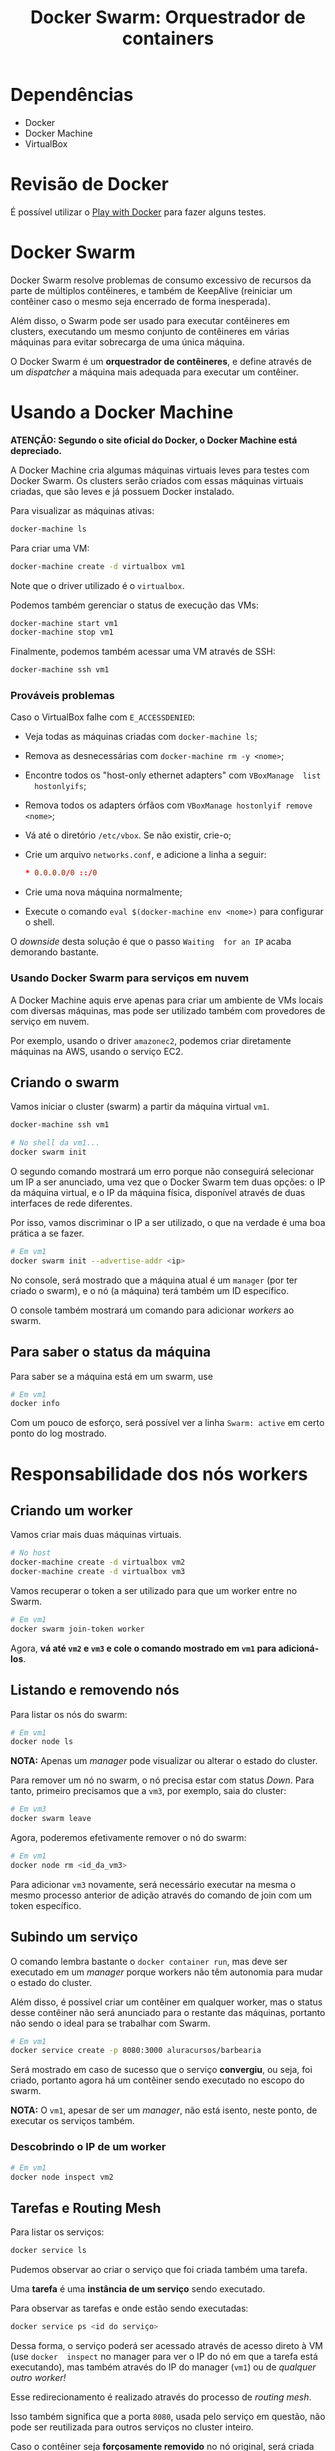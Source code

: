 #+title: Docker Swarm: Orquestrador de containers

* Dependências

- Docker
- Docker Machine
- VirtualBox

* Revisão de Docker

É possível utilizar o [[https://labs.play-with-docker.com][Play with Docker]] para fazer alguns testes.

* Docker Swarm

Docker Swarm  resolve problemas  de consumo  excessivo de  recursos da  parte de
múltiplos  contêineres, e  também de  KeepAlive (reiniciar  um contêiner  caso o
mesmo seja encerrado de forma inesperada).

Além  disso, o  Swarm  pode ser  usado para  executar  contêineres em  clusters,
executando  um mesmo  conjunto de  contêineres  em várias  máquinas para  evitar
sobrecarga de uma única máquina.

O  Docker Swarm  é um  *orquestrador  de contêineres*,  e define  através de  um
/dispatcher/ a máquina mais adequada para executar um contêiner.

* Usando a Docker Machine

*ATENÇÃO: Segundo o site oficial do Docker, o Docker Machine está depreciado.*

A Docker  Machine cria algumas  máquinas virtuais  leves para testes  com Docker
Swarm. Os  clusters serão criados com  essas máquinas virtuais criadas,  que são
leves e já possuem Docker instalado.

Para visualizar as máquinas ativas:

#+begin_src bash
docker-machine ls
#+end_src

Para criar uma VM:

#+begin_src bash
docker-machine create -d virtualbox vm1
#+end_src

Note que o driver utilizado é o ~virtualbox~.

Podemos também gerenciar o status de execução das VMs:

#+begin_src bash
docker-machine start vm1
docker-machine stop vm1
#+end_src

Finalmente, podemos também acessar uma VM através de SSH:

#+begin_src bash
docker-machine ssh vm1
#+end_src


*** Prováveis problemas

Caso o VirtualBox falhe com ~E_ACCESSDENIED~:

- Veja todas as máquinas criadas com ~docker-machine ls~;
- Remova as desnecessárias com ~docker-machine rm -y <nome>~;
-  Encontre  todos  os  "host-only  ethernet  adapters"  com  ~VBoxManage  list
   hostonlyifs~;
- Remova todos os adapters órfãos com ~VBoxManage hostonlyif remove <nome>~;
- Vá até o diretório ~/etc/vbox~. Se não existir, crie-o;
- Crie um arquivo ~networks.conf~, e adicione a linha a seguir:

   #+begin_src conf
,* 0.0.0.0/0 ::/0
   #+end_src
   
- Crie uma nova máquina normalmente;
- Execute o comando ~eval $(docker-machine env <nome>)~ para configurar o shell.

O /downside/  desta solução é  que o passo ~Waiting  for an IP~  acaba demorando
bastante.

*** Usando Docker Swarm para serviços em nuvem

A Docker  Machine aquis  erve apenas para  criar um ambiente  de VMs  locais com
diversas máquinas,  mas pode ser utilizado  também com provedores de  serviço em
nuvem.

Por exemplo, usando o driver  ~amazonec2~, podemos criar diretamente máquinas na
AWS, usando o serviço EC2.

** Criando o swarm

Vamos iniciar o cluster (swarm) a partir da máquina virtual ~vm1~.

#+begin_src bash
docker-machine ssh vm1

# No shell da vm1...
docker swarm init
#+end_src

O segundo comando mostrará um erro porque  não conseguirá selecionar um IP a ser
anunciado, uma vez que o Docker Swarm  tem duas opções: o IP da máquina virtual,
e  o  IP da  máquina  física,  disponível através  de  duas  interfaces de  rede
diferentes.

Por isso,  vamos discriminar o IP  a ser utilizado, o  que na verdade é  uma boa
prática a se fazer.

#+begin_src bash
# Em vm1
docker swarm init --advertise-addr <ip>
#+end_src

No console, será mostrado  que a máquina atual é um ~manager~  (por ter criado o
swarm), e o nó (a máquina) terá também um ID específico.

O console também mostrará um comando para adicionar /workers/ ao swarm.

** Para saber o status da máquina

Para saber se a máquina está em um swarm, use

#+begin_src bash
# Em vm1
docker info
#+end_src

Com um  pouco de  esforço, será possível  ver a linha  ~Swarm: active~  em certo
ponto do log mostrado.

* Responsabilidade dos nós workers

** Criando um worker

Vamos criar mais duas máquinas virtuais.

#+begin_src bash
# No host
docker-machine create -d virtualbox vm2
docker-machine create -d virtualbox vm3
#+end_src

Vamos recuperar o token a ser utilizado para que um worker entre no Swarm.

#+begin_src bash
# Em vm1
docker swarm join-token worker
#+end_src

Agora,  *vá  até  ~vm2~  e  ~vm3~  e cole  o  comando  mostrado  em  ~vm1~  para
adicioná-los*.

** Listando e removendo nós

Para listar os nós do swarm:

#+begin_src bash
# Em vm1
docker node ls
#+end_src

*NOTA:* Apenas um /manager/ pode visualizar ou alterar o estado do cluster.

Para remover um nó  no swarm, o nó precisa estar com  status /Down/. Para tanto,
primeiro precisamos que a ~vm3~, por exemplo, saia do cluster:

#+begin_src bash
# Em vm3
docker swarm leave
#+end_src

Agora, poderemos efetivamente remover o nó do swarm:

#+begin_src bash
# Em vm1
docker node rm <id_da_vm3>
#+end_src

Para  adicionar ~vm3~  novamente,  será  necessário executar  na  mesma o  mesmo
processo anterior de adição através do comando de join com um token específico.

** Subindo um serviço

O comando lembra bastante o ~docker container run~, mas deve ser executado em um
/manager/ porque workers não têm autonomia para mudar o estado do cluster.

Além disso, é possível criar um contêiner em qualquer worker, mas o status desse
contêiner não será anunciado para o  restante das máquinas, portanto não sendo o
ideal para se trabalhar com Swarm.

#+begin_src bash
# Em vm1
docker service create -p 8080:3000 aluracursos/barbearia
#+end_src

Será mostrado em caso de sucesso que o serviço *convergiu*, ou seja, foi criado,
portanto agora há um contêiner sendo executado no escopo do swarm.

*NOTA:* O ~vm1~,  apesar de ser um  /manager/, não está isento,  neste ponto, de
executar os serviços também.

*** Descobrindo o IP de um worker

#+begin_src bash
# Em vm1
docker node inspect vm2
#+end_src

** Tarefas e Routing Mesh

Para listar os serviços:

#+begin_src bash
docker service ls
#+end_src

Pudemos observar ao criar o serviço que foi criada também uma tarefa.

Uma *tarefa* é uma *instância de um serviço* sendo executado.

Para observar as tarefas e onde estão sendo executadas:

#+begin_src bash
docker service ps <id do serviço>
#+end_src

Dessa forma, o  serviço poderá ser acessado  através de acesso direto  à VM (use
~docker  inspect~  no  manager para  ver  o  IP  do  nó  em que  a  tarefa  está
executando), mas também  através do IP do manager (~vm1~)  ou de /qualquer outro
worker!/

Esse redirecionamento é realizado através do processo de /routing mesh/.

Isso também  significa que a  porta ~8080~, usada  pelo serviço em  questão, não
pode ser reutilizada para outros serviços no cluster inteiro.

Caso o  contêiner seja *forçosamente removido*  no nó original, será  criada uma
*nova tarefa* para garantir a persistência do serviço novamente.

** Gerenciando o cluster com managers

Se, por exemplo,  fosse executado ~docker swarm leave --force~  em um manager, o
estado do  swarm (e  consequentemente dos workers)  seria perdido.  Isso poderia
inclusive ser análogo a uma situação de problema de hardware, por exemplo.

Adicionalmente,  note que  os /workers/  não  podem subir  serviços, então  eles
seriam  parcialmente  inutilizados. Todavia,  ainda  seria  possível acessar  os
serviços através do IP dos workers que ainda estão funcionando.

*** Fazendo backup do Swarm

Vamos reconfigurar tudo  do zero. Para tanto, executaremos  ~docker swarm leave~
em todos os workers e prosseguiremos com a configuração:

#+begin_src bash
# Em vm1
docker swarm init --advertise-addr <ip>

# Em vm2
docker swarm join --token ... <ip>

# Em vm3
docker swarm join --token ... <ip>

# Em vm1
docker service create -p 8080:3000 aluracursos/barbearia
#+end_src

Para evitar que uma tragédia aconteça,  é possível, por exemplo, realizar backup
direto dos arquivos em ~/var/lib/docker/swarm~, que existe na ~vm1~.

Ao   recuperar   um   backup,   basta   colocar   os   arquivos   novamente   em
~/var/lib/docker/swarm~. Em seguida, execute um comando como o a seguir:

#+begin_src bash
docker swarm init --force-new-cluster --advertise-addr <ip>
#+end_src

*** Criando mais managers

Vamos começar refazendo o cluster do zero.

#+begin_src bash
# Em todos os nós
docker swarm leave --force

# Em vm1
docker swarm init --advertise-addr <ip>
#+end_src

Em ~vm1~, recupere o comando para adição de um novo manager:

#+begin_src bash
docker swarm join-token manager
#+end_src

Execute o comando  anterior em ~vm2~ e ~vm3~.  Com isso, as VMs ~1~  a ~3~ agora
são managers.

Vamos adicionar, agora, mais dois workers.

#+begin_src bash
# No host
docker-machine -d virtualbox create vm4
docker-machine -d virtualbox create vm5
#+end_src

Enquanto as VMs são criadas, vamos observar os hosts e seus status na ~vm1~.

#+begin_src bash
docker node ls --format "{{.Hostname}} {{.ManagerStatus}}"
#+end_src

Poderemos observar que ~vm1~ possui status  /Leader/, enquanto ~vm2~ e ~vm3~ são
/Reachable/.

Vamos adicionar ~vm4~ e ~vm5~ como /workers/ do cluster.

#+begin_src bash
# Em vm1
docker swarm join-token worker

# Em vm4 e vm5
docker swarm join --token ... <ip>
#+end_src

*Caso ocorra um  desastre com a ~vm1~,  um dos outros dois  managers será eleito
 Leader*. Mas isso não  é feito de forma arbitrária; é  utilizado o algoritmo de
 consenso RAFT.

*** Algoritmo de consenso RAFT

Quando o  Leader falha,  os nós  remanescentes (managers  e workers)  votam para
definir qual deve ser o novo Leader entre os nós managers.

Para que o consenso na votação possa ser atingido:

1. Deve-se suportar um máximo de $\frac{N-1}{2}$ falhas;
2.  Deve   haver  um   mínimo  de  $\frac{N}{2}+1$   de  quórum   de  /managers/
   remanescentes.

(onde $N = $ número inicial de /managers/).

Isso significa que, no caso de  ~vm1~ falhar, suportaremos no máximo, UMA falha,
e precisamos  de um  mínimo de  DOIS managers  remanescentes (neste  caso, temos
exatamente este número).

Adicionalmente, *adicionar muitos  managers não é recomendado*, já  que a adição
de novos  managers impacta  diretamente na  velocidade de  leitura e  escrita no
cluster.

A Docker recomenda sempre 3, 5 ou 7 managers, mas nunca mais que dez -- e sempre
números ímpares, de forma que sempre haverá um consenso.



